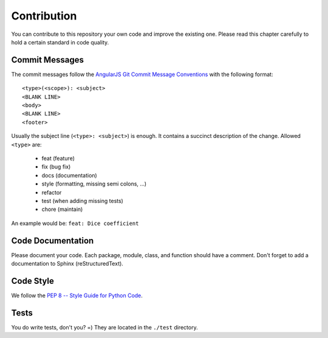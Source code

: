 ============
Contribution
============

You can contribute to this repository your own code and improve the existing one.
Please read this chapter carefully to hold a certain standard in code quality.

Commit Messages
---------------
The commit messages follow the
`AngularJS Git Commit Message Conventions <https://gist.github.com/stephenparish/9941e89d80e2bc58a153>`_
with the following format::

    <type>(<scope>): <subject>
    <BLANK LINE>
    <body>
    <BLANK LINE>
    <footer>

Usually the subject line (``<type>: <subject>``) is enough.
It contains a succinct description of the change. Allowed ``<type>`` are:

 * feat (feature)
 * fix (bug fix)
 * docs (documentation)
 * style (formatting, missing semi colons, …)
 * refactor
 * test (when adding missing tests)
 * chore (maintain)

An example would be: ``feat: Dice coefficient``

Code Documentation
------------------
Please document your code. Each package, module, class, and function should have a comment.
Don't forget to add a documentation to Sphinx (reStructuredText).

Code Style
----------
We follow the `PEP 8 -- Style Guide for Python Code <https://www.python.org/dev/peps/pep-0008/>`_.

Tests
-----
You do write tests, don't you? =) They are located in the ``./test`` directory.
